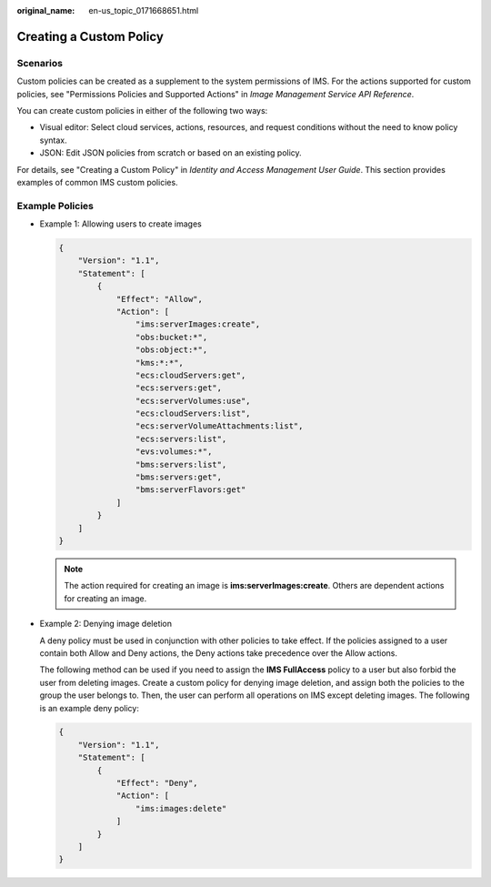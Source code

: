 :original_name: en-us_topic_0171668651.html

.. _en-us_topic_0171668651:

Creating a Custom Policy
========================

Scenarios
---------

Custom policies can be created as a supplement to the system permissions of IMS. For the actions supported for custom policies, see "Permissions Policies and Supported Actions" in *Image Management Service API Reference*.

You can create custom policies in either of the following two ways:

-  Visual editor: Select cloud services, actions, resources, and request conditions without the need to know policy syntax.
-  JSON: Edit JSON policies from scratch or based on an existing policy.

For details, see "Creating a Custom Policy" in *Identity and Access Management User Guide*. This section provides examples of common IMS custom policies.

Example Policies
----------------

-  Example 1: Allowing users to create images

   .. code-block::

      {
          "Version": "1.1",
          "Statement": [
              {
                  "Effect": "Allow",
                  "Action": [
                      "ims:serverImages:create",
                      "obs:bucket:*",
                      "obs:object:*",
                      "kms:*:*",
                      "ecs:cloudServers:get",
                      "ecs:servers:get",
                      "ecs:serverVolumes:use",
                      "ecs:cloudServers:list",
                      "ecs:serverVolumeAttachments:list",
                      "ecs:servers:list",
                      "evs:volumes:*",
                      "bms:servers:list",
                      "bms:servers:get",
                      "bms:serverFlavors:get"
                  ]
              }
          ]
      }

   .. note::

      The action required for creating an image is **ims:serverImages:create**. Others are dependent actions for creating an image.

-  Example 2: Denying image deletion

   A deny policy must be used in conjunction with other policies to take effect. If the policies assigned to a user contain both Allow and Deny actions, the Deny actions take precedence over the Allow actions.

   The following method can be used if you need to assign the **IMS FullAccess** policy to a user but also forbid the user from deleting images. Create a custom policy for denying image deletion, and assign both the policies to the group the user belongs to. Then, the user can perform all operations on IMS except deleting images. The following is an example deny policy:

   .. code-block::

      {
          "Version": "1.1",
          "Statement": [
              {
                  "Effect": "Deny",
                  "Action": [
                      "ims:images:delete"
                  ]
              }
          ]
      }
